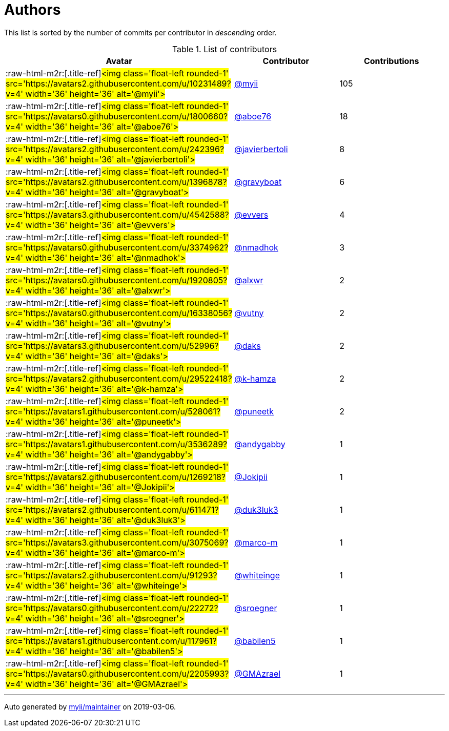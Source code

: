 = Authors

This list is sorted by the number of commits per contributor in
_descending_ order.

.List of contributors
[format="psv", separator="|", frame="all", grid="all", float="left", options="header", cols="^.<30a,<.<40a,^.<40d", width="100"]
|===
^.^|Avatar
^.^|Contributor
^.^|Contributions

|:raw-html-m2r:[.title-ref]#<img class='float-left rounded-1'
src='https://avatars2.githubusercontent.com/u/10231489?v=4' width='36'
height='36' alt='@myii'>#
|https://github.com/myii[@myii]
|105

|:raw-html-m2r:[.title-ref]#<img class='float-left rounded-1'
src='https://avatars0.githubusercontent.com/u/1800660?v=4' width='36'
height='36' alt='@aboe76'>#
|https://github.com/aboe76[@aboe76]
|18

|:raw-html-m2r:[.title-ref]#<img class='float-left rounded-1'
src='https://avatars2.githubusercontent.com/u/242396?v=4' width='36'
height='36' alt='@javierbertoli'>#
|https://github.com/javierbertoli[@javierbertoli]
|8

|:raw-html-m2r:[.title-ref]#<img class='float-left rounded-1'
src='https://avatars2.githubusercontent.com/u/1396878?v=4' width='36'
height='36' alt='@gravyboat'>#
|https://github.com/gravyboat[@gravyboat]
|6

|:raw-html-m2r:[.title-ref]#<img class='float-left rounded-1'
src='https://avatars3.githubusercontent.com/u/4542588?v=4' width='36'
height='36' alt='@evvers'>#
|https://github.com/evvers[@evvers]
|4

|:raw-html-m2r:[.title-ref]#<img class='float-left rounded-1'
src='https://avatars0.githubusercontent.com/u/3374962?v=4' width='36'
height='36' alt='@nmadhok'>#
|https://github.com/nmadhok[@nmadhok]
|3

|:raw-html-m2r:[.title-ref]#<img class='float-left rounded-1'
src='https://avatars0.githubusercontent.com/u/1920805?v=4' width='36'
height='36' alt='@alxwr'>#
|https://github.com/alxwr[@alxwr]
|2

|:raw-html-m2r:[.title-ref]#<img class='float-left rounded-1'
src='https://avatars0.githubusercontent.com/u/16338056?v=4' width='36'
height='36' alt='@vutny'>#
|https://github.com/vutny[@vutny]
|2

|:raw-html-m2r:[.title-ref]#<img class='float-left rounded-1'
src='https://avatars3.githubusercontent.com/u/52996?v=4' width='36'
height='36' alt='@daks'>#
|https://github.com/daks[@daks]
|2

|:raw-html-m2r:[.title-ref]#<img class='float-left rounded-1'
src='https://avatars2.githubusercontent.com/u/29522418?v=4' width='36'
height='36' alt='@k-hamza'>#
|https://github.com/k-hamza[@k-hamza]
|2

|:raw-html-m2r:[.title-ref]#<img class='float-left rounded-1'
src='https://avatars1.githubusercontent.com/u/528061?v=4' width='36'
height='36' alt='@puneetk'>#
|https://github.com/puneetk[@puneetk]
|2

|:raw-html-m2r:[.title-ref]#<img class='float-left rounded-1'
src='https://avatars1.githubusercontent.com/u/3536289?v=4' width='36'
height='36' alt='@andygabby'>#
|https://github.com/andygabby[@andygabby]
|1

|:raw-html-m2r:[.title-ref]#<img class='float-left rounded-1'
src='https://avatars2.githubusercontent.com/u/1269218?v=4' width='36'
height='36' alt='@Jokipii'>#
|https://github.com/Jokipii[@Jokipii]
|1

|:raw-html-m2r:[.title-ref]#<img class='float-left rounded-1'
src='https://avatars2.githubusercontent.com/u/611471?v=4' width='36'
height='36' alt='@duk3luk3'>#
|https://github.com/duk3luk3[@duk3luk3]
|1

|:raw-html-m2r:[.title-ref]#<img class='float-left rounded-1'
src='https://avatars3.githubusercontent.com/u/3075069?v=4' width='36'
height='36' alt='@marco-m'>#
|https://github.com/marco-m[@marco-m]
|1

|:raw-html-m2r:[.title-ref]#<img class='float-left rounded-1'
src='https://avatars2.githubusercontent.com/u/91293?v=4' width='36'
height='36' alt='@whiteinge'>#
|https://github.com/whiteinge[@whiteinge]
|1

|:raw-html-m2r:[.title-ref]#<img class='float-left rounded-1'
src='https://avatars0.githubusercontent.com/u/22272?v=4' width='36'
height='36' alt='@sroegner'>#
|https://github.com/sroegner[@sroegner]
|1

|:raw-html-m2r:[.title-ref]#<img class='float-left rounded-1'
src='https://avatars1.githubusercontent.com/u/117961?v=4' width='36'
height='36' alt='@babilen5'>#
|https://github.com/babilen5[@babilen5]
|1

|:raw-html-m2r:[.title-ref]#<img class='float-left rounded-1'
src='https://avatars0.githubusercontent.com/u/2205993?v=4' width='36'
height='36' alt='@GMAzrael'>#
|https://github.com/GMAzrael[@GMAzrael]
|1
|===

'''''

Auto generated by https://github.com/myii/maintainer[myii/maintainer] on
2019-03-06.
